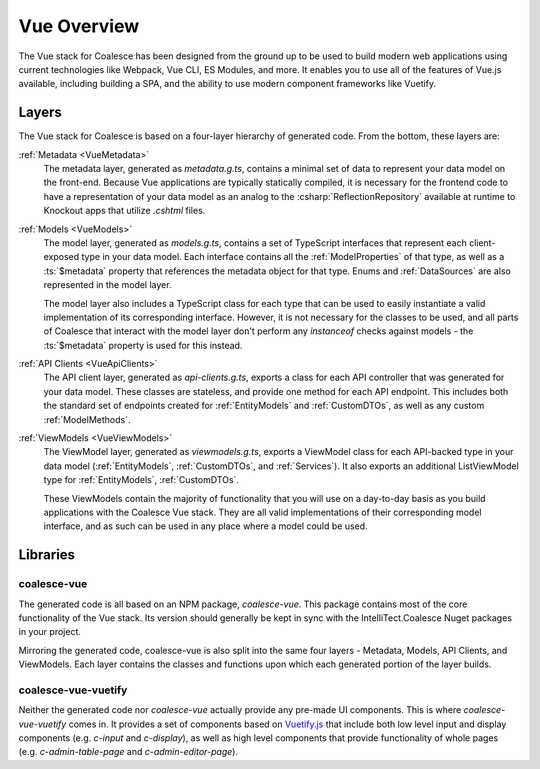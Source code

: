 
.. _VueOverview:

Vue Overview
=================

The Vue stack for Coalesce has been designed from the ground up to be used to build modern web applications using current technologies like Webpack, Vue CLI, ES Modules, and more. It enables you to use all of the features of Vue.js available, including building a SPA, and the ability to use modern component frameworks like Vuetify.

Layers
------

The Vue stack for Coalesce is based on a four-layer hierarchy of generated code. From the bottom, these layers are:

:ref:`Metadata <VueMetadata>`
    The metadata layer, generated as `metadata.g.ts`, contains a minimal set of data to represent your data model on the front-end. Because Vue applications are typically statically compiled, it is necessary for the frontend code to have a representation of your data model as an analog to the :csharp:`ReflectionRepository` available at runtime to Knockout apps that utilize `.cshtml` files.

:ref:`Models <VueModels>`
    The model layer, generated as `models.g.ts`, contains a set of TypeScript interfaces that represent each client-exposed type in your data model. Each interface contains all the :ref:`ModelProperties` of that type, as well as a :ts:`$metadata` property that references the metadata object for that type. Enums and :ref:`DataSources` are also represented in the model layer.

    The model layer also includes a TypeScript class for each type that can be used to easily instantiate a valid implementation of its corresponding interface. However, it is not necessary for the classes to be used, and all parts of Coalesce that interact with the model layer don't perform any `instanceof` checks against models - the :ts:`$metadata` property is used for this instead.

:ref:`API Clients <VueApiClients>`
    The API client layer, generated as `api-clients.g.ts`, exports a class for each API controller that was generated for your data model. These classes are stateless, and provide one method for each API endpoint. This includes both the standard set of endpoints created for :ref:`EntityModels` and :ref:`CustomDTOs`, as well as any custom :ref:`ModelMethods`.

:ref:`ViewModels <VueViewModels>`
    The ViewModel layer, generated as `viewmodels.g.ts`, exports a ViewModel class for each API-backed type in your data model (:ref:`EntityModels`, :ref:`CustomDTOs`, and :ref:`Services`). It also exports an additional ListViewModel type for :ref:`EntityModels`, :ref:`CustomDTOs`.

    These ViewModels contain the majority of functionality that you will use on a day-to-day basis as you build applications with the Coalesce Vue stack. They are all valid implementations of their corresponding model interface, and as such can be used in any place where a model could be used.


Libraries
---------

coalesce-vue
............

.. image:: https://img.shields.io/npm/v/coalesce-vue/dev   :alt: npm (tag)

The generated code is all based on an NPM package, `coalesce-vue`. This package contains most of the core functionality of the Vue stack.  Its version should generally be kept in sync with the IntelliTect.Coalesce Nuget packages in your project.

Mirroring the generated code, coalesce-vue is also split into the same four layers - Metadata, Models, API Clients, and ViewModels. Each layer contains the classes and functions upon which each generated portion of the layer builds.


coalesce-vue-vuetify
....................

.. image:: https://img.shields.io/npm/v/coalesce-vue-vuetify/dev   :alt: npm (tag)

Neither the generated code nor `coalesce-vue` actually provide any pre-made UI components. This is where `coalesce-vue-vuetify` comes in. It provides a set of components based on `Vuetify.js <https://vuetifyjs.com/>`_ that include both low level input and display components (e.g. `c-input` and `c-display`), as well as high level components that provide functionality of whole pages (e.g. `c-admin-table-page` and `c-admin-editor-page`).